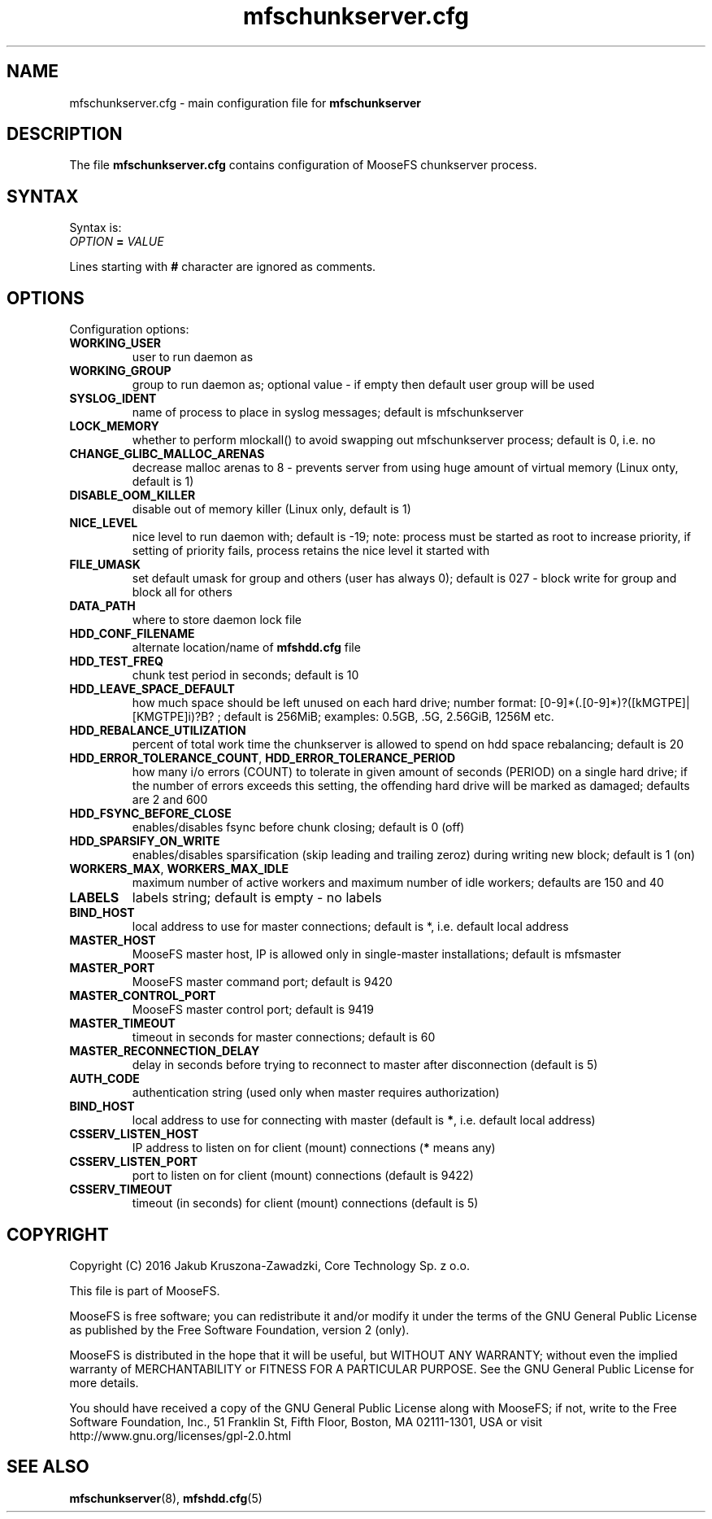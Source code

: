 .TH mfschunkserver.cfg "5" "July 2016" "MooseFS 3.0.80-1" "This is part of MooseFS"
.SH NAME
mfschunkserver.cfg \- main configuration file for \fBmfschunkserver\fP
.SH DESCRIPTION
The file \fBmfschunkserver.cfg\fP contains configuration of MooseFS
chunkserver process.
.SH SYNTAX
.PP
Syntax is:
.TP
.IB OPTION " = " VALUE
.PP
Lines starting with \fB#\fP character are ignored as comments.
.SH OPTIONS
Configuration options:
.TP
.B WORKING_USER
user to run daemon as
.TP
.B WORKING_GROUP
group to run daemon as; optional value - if empty then default user group will be used
.TP
.B SYSLOG_IDENT
name of process to place in syslog messages; default is mfschunkserver
.TP
.B LOCK_MEMORY
whether to perform mlockall() to avoid swapping out mfschunkserver process; default is 0, i.e. no
.TP
.B CHANGE_GLIBC_MALLOC_ARENAS
decrease malloc arenas to 8 - prevents server from using huge amount of virtual memory (Linux onty, default is 1)
.TP
.B DISABLE_OOM_KILLER
disable out of memory killer (Linux only, default is 1)
.TP
.B NICE_LEVEL
nice level to run daemon with; default is -19; note: process must be started as root to increase priority, if setting of priority fails, process retains the nice level it started with
.TP
.B FILE_UMASK
set default umask for group and others (user has always 0); default is 027 - block write for group and block all for others
.TP
.B DATA_PATH
where to store daemon lock file
.TP
.B HDD_CONF_FILENAME
alternate location/name of \fBmfshdd.cfg\fP file
.TP
.B HDD_TEST_FREQ
chunk test period in seconds; default is 10
.TP
.B HDD_LEAVE_SPACE_DEFAULT
how much space should be left unused on each hard drive; 
number format: [0-9]*(.[0-9]*)?([kMGTPE]|[KMGTPE]i)?B? ; default is 256MiB; 
examples: 0.5GB, .5G, 2.56GiB, 1256M etc.
.TP
.B HDD_REBALANCE_UTILIZATION
percent of total work time the chunkserver is allowed to spend on hdd space rebalancing; default is 20
.TP
.BR HDD_ERROR_TOLERANCE_COUNT ", " HDD_ERROR_TOLERANCE_PERIOD
how many i/o errors (COUNT) to tolerate in given amount of seconds (PERIOD) on a single hard drive; if the number of errors exceeds this setting, the offending hard drive will be marked as damaged; defaults are 2 and 600
.TP
.B HDD_FSYNC_BEFORE_CLOSE
enables/disables fsync before chunk closing; default is 0 (off)
.TP
.B HDD_SPARSIFY_ON_WRITE
enables/disables sparsification (skip leading and trailing zeroz) during writing new block; default is 1 (on)
.TP
.BR WORKERS_MAX ", " WORKERS_MAX_IDLE
maximum number of active workers and maximum number of idle workers; defaults are 150 and 40
.TP
.B LABELS
labels string; default is empty - no labels
.TP
.B BIND_HOST
local address to use for master connections; default is *, i.e. default local address
.TP
.B MASTER_HOST
MooseFS master host, IP is allowed only in single-master installations; default is mfsmaster
.TP
.B MASTER_PORT
MooseFS master command port; default is 9420
.TP
.B MASTER_CONTROL_PORT
MooseFS master control port; default is 9419
.TP
.B MASTER_TIMEOUT
timeout in seconds for master connections; default is 60
.TP
.B MASTER_RECONNECTION_DELAY
delay in seconds before trying to reconnect to master after disconnection (default is 5)
.TP
.B AUTH_CODE
authentication string (used only when master requires authorization)
.TP
.B BIND_HOST
local address to use for connecting with master (default is \fB*\fP, i.e. default local address)
.TP
.B CSSERV_LISTEN_HOST
IP address to listen on for client (mount) connections (\fB*\fP means any)
.TP
.B CSSERV_LISTEN_PORT
port to listen on for client (mount) connections (default is 9422)
.TP
.B CSSERV_TIMEOUT
timeout (in seconds) for client (mount) connections (default is 5)
.SH COPYRIGHT
Copyright (C) 2016 Jakub Kruszona-Zawadzki, Core Technology Sp. z o.o.

This file is part of MooseFS.

MooseFS is free software; you can redistribute it and/or modify
it under the terms of the GNU General Public License as published by
the Free Software Foundation, version 2 (only).

MooseFS is distributed in the hope that it will be useful,
but WITHOUT ANY WARRANTY; without even the implied warranty of
MERCHANTABILITY or FITNESS FOR A PARTICULAR PURPOSE. See the
GNU General Public License for more details.

You should have received a copy of the GNU General Public License
along with MooseFS; if not, write to the Free Software
Foundation, Inc., 51 Franklin St, Fifth Floor, Boston, MA 02111-1301, USA
or visit http://www.gnu.org/licenses/gpl-2.0.html
.SH "SEE ALSO"
.BR mfschunkserver (8),
.BR mfshdd.cfg (5)
